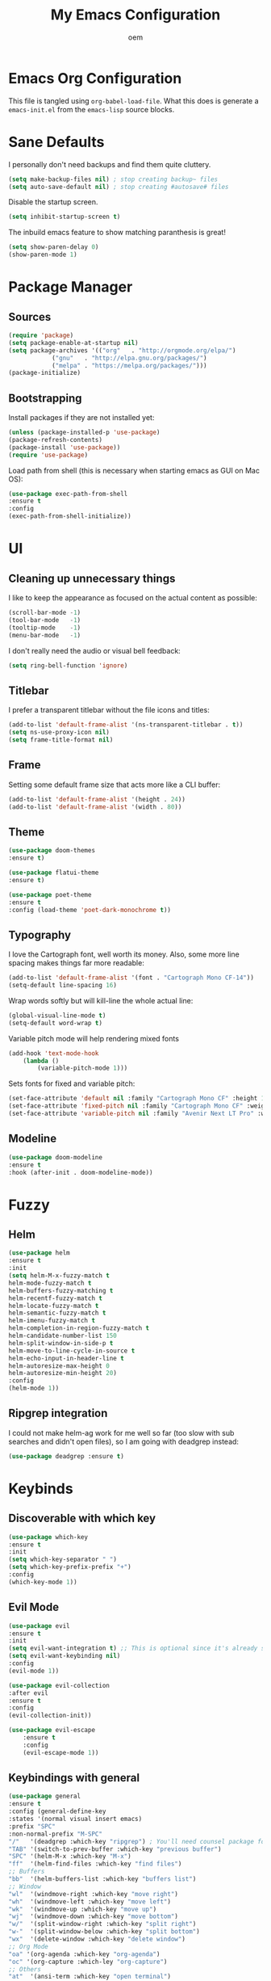 #+AUTHOR: oem
#+TITLE: My Emacs Configuration

* Emacs Org Configuration

This file is tangled using =org-babel-load-file=. What this does is
generate a =emacs-init.el= from the =emacs-lisp= source blocks.

* Sane Defaults

I personally don't need backups and find them quite cluttery.
#+BEGIN_SRC emacs-lisp :tangle yes
    (setq make-backup-files nil) ; stop creating backup~ files
    (setq auto-save-default nil) ; stop creating #autosave# files
#+END_SRC

Disable the startup screen.
#+BEGIN_SRC emacs-lisp :tangle yes
    (setq inhibit-startup-screen t)
#+END_SRC

The inbuild emacs feature to show matching paranthesis is great!
#+BEGIN_SRC emacs-lisp :tangle yes
    (setq show-paren-delay 0)
    (show-paren-mode 1)
#+END_SRC

* Package Manager
** Sources

#+BEGIN_SRC emacs-lisp :tangle yes
    (require 'package)
    (setq package-enable-at-startup nil)
    (setq package-archives '(("org"   . "http://orgmode.org/elpa/")
			    ("gnu"   . "http://elpa.gnu.org/packages/")
			    ("melpa" . "https://melpa.org/packages/")))
    (package-initialize)
#+END_SRC

** Bootstrapping

Install packages if they are not installed yet:
#+BEGIN_SRC emacs-lisp :tangle yes
    (unless (package-installed-p 'use-package)
    (package-refresh-contents)
    (package-install 'use-package))
    (require 'use-package)
#+END_SRC

Load path from shell (this is necessary when starting emacs as GUI on Mac OS):
#+BEGIN_SRC emacs-lisp :tangle yes
    (use-package exec-path-from-shell
    :ensure t
    :config
    (exec-path-from-shell-initialize))
#+END_SRC

* UI
** Cleaning up unnecessary things

I like to keep the appearance as focused on the actual content as possible:
#+BEGIN_SRC emacs-lisp :tangle yes
    (scroll-bar-mode -1)
    (tool-bar-mode   -1)
    (tooltip-mode    -1)
    (menu-bar-mode   -1)
#+END_SRC

I don't really need the audio or visual bell feedback:
#+BEGIN_SRC emacs-lisp :tangle yes
    (setq ring-bell-function 'ignore)
#+END_SRC

** Titlebar

I prefer a transparent titlebar without the file icons and titles:
#+BEGIN_SRC emacs-lisp :tangle yes
    (add-to-list 'default-frame-alist '(ns-transparent-titlebar . t))
    (setq ns-use-proxy-icon nil)
    (setq frame-title-format nil)
#+END_SRC

** Frame

Setting some default frame size that acts more like a CLI buffer:
#+BEGIN_SRC emacs-lisp :tangle yes
    (add-to-list 'default-frame-alist '(height . 24))
    (add-to-list 'default-frame-alist '(width . 80))
#+END_SRC

** Theme

#+BEGIN_SRC emacs-lisp :tangle yes
    (use-package doom-themes
    :ensure t)

    (use-package flatui-theme
    :ensure t)
    
    (use-package poet-theme
    :ensure t
    :config (load-theme 'poet-dark-monochrome t))
#+END_SRC

** Typography

I love the Cartograph font, well worth its money. Also, some more line spacing makes things far more readable:
#+BEGIN_SRC emacs-lisp :tangle yes
    (add-to-list 'default-frame-alist '(font . "Cartograph Mono CF-14"))
    (setq-default line-spacing 16)
#+END_SRC

Wrap words softly but will kill-line the whole actual line:
#+BEGIN_SRC emacs-lisp :tangle yes
    (global-visual-line-mode t)
    (setq-default word-wrap t)
#+END_SRC

Variable pitch mode will help rendering mixed fonts
#+BEGIN_SRC emacs-lisp :tangle yes
    (add-hook 'text-mode-hook
		(lambda ()
		    (variable-pitch-mode 1)))
#+END_SRC

Sets fonts for fixed and variable pitch:
#+BEGIN_SRC emacs-lisp :tangle yes
    (set-face-attribute 'default nil :family "Cartograph Mono CF" :height 140)
    (set-face-attribute 'fixed-pitch nil :family "Cartograph Mono CF" :weight 'light :height 140)
    (set-face-attribute 'variable-pitch nil :family "Avenir Next LT Pro" :weight 'bold :height 160)
#+END_SRC

** Modeline

#+BEGIN_SRC emacs-lisp :tangle yes
    (use-package doom-modeline
	:ensure t
	:hook (after-init . doom-modeline-mode))
#+END_SRC

* Fuzzy
** Helm

#+BEGIN_SRC emacs-lisp :tangle yes
    (use-package helm
    :ensure t
    :init
    (setq helm-M-x-fuzzy-match t
    helm-mode-fuzzy-match t
    helm-buffers-fuzzy-matching t
    helm-recentf-fuzzy-match t
    helm-locate-fuzzy-match t
    helm-semantic-fuzzy-match t
    helm-imenu-fuzzy-match t
    helm-completion-in-region-fuzzy-match t
    helm-candidate-number-list 150
    helm-split-window-in-side-p t
    helm-move-to-line-cycle-in-source t
    helm-echo-input-in-header-line t
    helm-autoresize-max-height 0
    helm-autoresize-min-height 20)
    :config
    (helm-mode 1))
#+END_SRC

** Ripgrep integration

I could not make helm-ag work for me well so far (too slow with sub searches and didn't open files), so I am going with deadgrep instead:
#+BEGIN_SRC emacs-lisp :tangle yes
    (use-package deadgrep :ensure t)
#+END_SRC

* Keybinds
** Discoverable with which key

#+BEGIN_SRC emacs-lisp :tangle yes
    (use-package which-key
    :ensure t
    :init
    (setq which-key-separator " ")
    (setq which-key-prefix-prefix "+")
    :config
    (which-key-mode 1))
#+END_SRC

** Evil Mode

#+BEGIN_SRC emacs-lisp :tangle yes
    (use-package evil
    :ensure t
    :init
    (setq evil-want-integration t) ;; This is optional since it's already set to t by default.
    (setq evil-want-keybinding nil)
    :config
    (evil-mode 1))
#+END_SRC

#+BEGIN_SRC emacs-lisp :tangle yes
    (use-package evil-collection
    :after evil
    :ensure t
    :config
    (evil-collection-init))
#+END_SRC

#+BEGIN_SRC emacs-lisp :tangle yes
(use-package evil-escape
    :ensure t
    :config
    (evil-escape-mode 1))
#+END_SRC

#+END_SRC

** Keybindings with general
   
#+BEGIN_SRC emacs-lisp :tangle yes
    (use-package general
    :ensure t
    :config (general-define-key
    :states '(normal visual insert emacs)
    :prefix "SPC"
    :non-normal-prefix "M-SPC"
    "/"   '(deadgrep :which-key "ripgrep") ; You'll need counsel package for this
    "TAB" '(switch-to-prev-buffer :which-key "previous buffer")
    "SPC" '(helm-M-x :which-key "M-x")
    "ff"  '(helm-find-files :which-key "find files")
    ;; Buffers
    "bb"  '(helm-buffers-list :which-key "buffers list")
    ;; Window
    "wl"  '(windmove-right :which-key "move right")
    "wh"  '(windmove-left :which-key "move left")
    "wk"  '(windmove-up :which-key "move up")
    "wj"  '(windmove-down :which-key "move bottom")
    "w/"  '(split-window-right :which-key "split right")
    "w-"  '(split-window-below :which-key "split bottom")
    "wx"  '(delete-window :which-key "delete window")
    ;; Org Mode
    "oa" '(org-agenda :which-key "org-agenda")
    "oc" '(org-capture :which-ley "org-capture")
    ;; Others
    "at"  '(ansi-term :which-key "open terminal")
    ))
#+END_SRC

* Org Mode
  
Show nicer org bullets:
#+BEGIN_SRC emacs-lisp :tangle yes
    (use-package org-bullets
    :ensure t
    :config
    (add-hook 'org-mode-hook (lambda () (org-bullets-mode 1))))
#+END_SRC

#+BEGIN_SRC emacs-lisp :tangle yes
    (setq org-agenda-files (list "~/org"))
#+END_SRC

capturing todos and links:
#+BEGIN_SRC emacs-lisp :tangle yes
    (setq org-capture-templates
	'(("t" "Task" entry
	    (file+headline "~/org/inbox.org" "Tasks")
	    "* TODO %?\n %i\n")
	    ("l" "Link" plain
	    (file+headline "~/org/inbox.org" "Bookmarks")
	    "%?\n %i\n")))
#+END_SRC

* Languages

